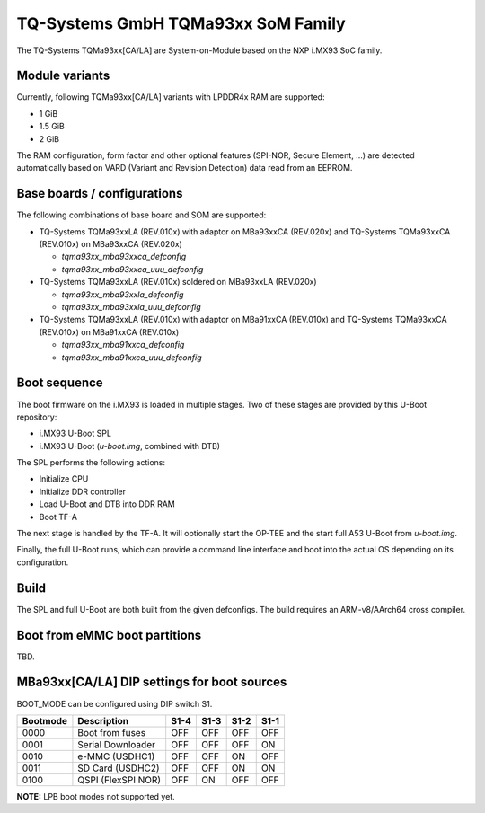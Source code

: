 .. SPDX-License-Identifier: GPL-2.0+

TQ-Systems GmbH TQMa93xx SoM Family
===================================

The TQ-Systems TQMa93xx[CA/LA] are System-on-Module based on the NXP i.MX93 SoC family.

Module variants
---------------

Currently, following TQMa93xx[CA/LA] variants with LPDDR4x RAM are supported:

* 1 GiB
* 1.5 GiB
* 2 GiB

The RAM configuration, form factor and other optional features (SPI-NOR,
Secure Element, ...) are detected automatically based on VARD
(Variant and Revision Detection) data read from an EEPROM.

Base boards / configurations
----------------------------

The following combinations of base board and SOM are supported:

* TQ-Systems TQMa93xxLA (REV.010x) with adaptor on MBa93xxCA (REV.020x) and TQ-Systems TQMa93xxCA (REV.010x) on
  MBa93xxCA (REV.020x)

  * `tqma93xx_mba93xxca_defconfig`

  * `tqma93xx_mba93xxca_uuu_defconfig`

* TQ-Systems TQMa93xxLA (REV.010x) soldered on MBa93xxLA (REV.020x)

  * `tqma93xx_mba93xxla_defconfig`

  * `tqma93xx_mba93xxla_uuu_defconfig`

* TQ-Systems TQMa93xxLA (REV.010x) with adaptor on MBa91xxCA (REV.010x) and TQ-Systems TQMa93xxCA (REV.010x) on
  MBa91xxCA (REV.010x)

  * `tqma93xx_mba91xxca_defconfig`

  * `tqma93xx_mba91xxca_uuu_defconfig`

Boot sequence
-------------

The boot firmware on the i.MX93 is loaded in multiple stages. Two of these stages
are provided by this U-Boot repository:

* i.MX93 U-Boot SPL
* i.MX93 U-Boot (`u-boot.img`, combined with DTB)

The SPL performs the following actions:

* Initialize CPU
* Initialize DDR controller
* Load U-Boot and DTB into DDR RAM
* Boot TF-A

The next stage is handled by the TF-A. It will optionally start the OP-TEE and
the start full A53 U-Boot from `u-boot.img`.

Finally, the full U-Boot runs, which can provide a command line interface
and boot into the actual OS depending on its configuration.

Build
-----

The SPL and full U-Boot are both built from the given defconfigs. The build
requires an ARM-v8/AArch64 cross compiler.

Boot from eMMC boot partitions
------------------------------

TBD.

MBa93xx[CA/LA] DIP settings for boot sources
--------------------------------------------

BOOT\_MODE can be configured using DIP switch S1.

+----------+-----------------------+------+------+------+------+
| Bootmode | Description           | S1-4 | S1-3 | S1-2 | S1-1 |
+==========+=======================+======+======+======+======+
| 0000     | Boot from fuses       | OFF  | OFF  | OFF  | OFF  |
+----------+-----------------------+------+------+------+------+
| 0001     | Serial Downloader     | OFF  | OFF  | OFF  | ON   |
+----------+-----------------------+------+------+------+------+
| 0010     | e-MMC (USDHC1)        | OFF  | OFF  | ON   | OFF  |
+----------+-----------------------+------+------+------+------+
| 0011     | SD Card (USDHC2)      | OFF  | OFF  | ON   | ON   |
+----------+-----------------------+------+------+------+------+
| 0100     | QSPI (FlexSPI NOR)    | OFF  | ON   | OFF  | OFF  |
+----------+-----------------------+------+------+------+------+

**NOTE:** LPB boot modes not supported yet.

